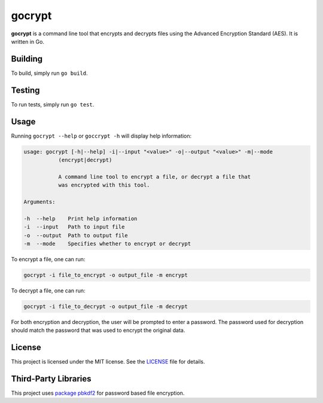 =======
gocrypt
=======

**gocrypt** is a command line tool that encrypts and decrypts files using the Advanced Encryption Standard (AES). It is written in Go.

Building
========
To build, simply run ``go build``.

Testing
=======
To run tests, simply run ``go test``.

Usage
=====
Running ``gocrypt --help`` or ``goccrypt -h`` will display help information:

.. code-block:: console

    usage: gocrypt [-h|--help] -i|--input "<value>" -o|--output "<value>" -m|--mode
               (encrypt|decrypt)

               A command line tool to encrypt a file, or decrypt a file that
               was encrypted with this tool.

    Arguments:

    -h  --help    Print help information
    -i  --input   Path to input file
    -o  --output  Path to output file
    -m  --mode    Specifies whether to encrypt or decrypt

To encrypt a file, one can run:

.. code-block:: console

    gocrypt -i file_to_encrypt -o output_file -m encrypt

To decrypt a file, one can run:

.. code-block:: console

    gocrypt -i file_to_decrypt -o output_file -m decrypt

For both encryption and decryption, the user will be prompted to enter a password. The password used for decryption should match the password that was used to encrypt the original data.

License
=======
This project is licensed under the MIT license. See the `LICENSE <https://github.com/yannick-gst/gocrypt/blob/main/LICENSE>`_ file for details.

Third-Party Libraries
=====================
This project uses `package pbkdf2 <https://pkg.go.dev/golang.org/x/crypto/pbkdf2>`_ for password based file encryption.

